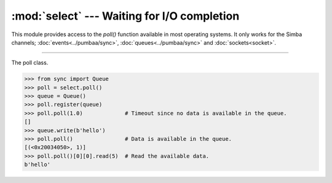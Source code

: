 :mod:`select` --- Waiting for I/O completion
============================================

.. module:: select
   :synopsis: Waiting for I/O completion.

This module provides access to the `poll()` function available in most
operating systems. It only works for the Simba channels;
:doc:`events<../pumbaa/sync>`, :doc:`queues<../pumbaa/sync>` and
:doc:`sockets<socket>`.

----------------------------------------------

.. function:: select.poll()

   Returns a polling object, which supports registering and
   unregistering channels, and then polling them for I/O events.

.. class:: select.poll()

   The poll class.

   .. code-block:: python

      >>> from sync import Queue
      >>> poll = select.poll()
      >>> queue = Queue()
      >>> poll.register(queue)
      >>> poll.poll(1.0)             # Timeout since no data is available in the queue.
      []
      >>> queue.write(b'hello')
      >>> poll.poll()                # Data is available in the queue.
      [(<0x20034050>, 1)]
      >>> poll.poll()[0][0].read(5)  # Read the available data.
      b'hello'

   .. method:: register(channel[, eventmask])

      Register given `channel` with the polling object. Future calls
      to the `poll()` method will then check whether the channel has
      any pending I/O events.

      `eventmask` is an optional bitmask describing the type of events
      you want to check for, and can be currently only be ``POLLIN``.

      Registering a file descriptor that’s already registered is not
      an error, and has the same effect as registering the descriptor
      exactly once.

   .. method:: unregister(channel)

      Remove given `channel` being tracked by a polling object.

      Attempting to remove a file descriptor that was never registered
      causes a `KeyError` exception to be raised.

   .. method:: modify(channel, eventmask)

      Modifies an already registered channel. This has the same effect
      as `register(channel, eventmask)`. Attempting to modify a
      channel that was never registered causes an `IOError` exception
      with errno `ENOENT` to be raised.

   .. method:: poll([timeout])

      Polls the set of registered channels, and returns a
      possibly-empty list containing ``(channel, event)`` 2-tuples for
      the descriptors that have events or errors to report. An empty
      list indicates that the call timed out and no channel had any
      events to report. If `timeout` is given, it specifies the length
      of time in milliseconds which the system will wait for events
      before returning. If `timeout` is omitted, negative, or
      ``None``, the call will block until there is an event for this
      poll object.

.. data:: select.POLLIN

   There is data to read.

.. data:: select.POLLHUP

   Hung up.

